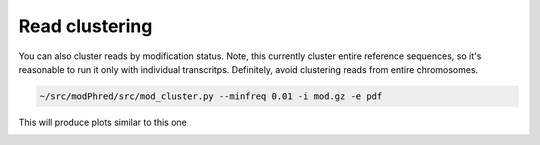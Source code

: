 Read clustering
===============
You can also cluster reads by modification status. 
Note, this currently cluster entire reference sequences, 
so it's reasonable to run it only with individual transcritps.
Definitely, avoid clustering reads from entire chromosomes. 

.. code-block:: bash

   ~/src/modPhred/src/mod_cluster.py --minfreq 0.01 -i mod.gz -e pdf


This will produce plots similar to this one

.. image:: cluster.png
   :align: center
   :width: 100%
	   
